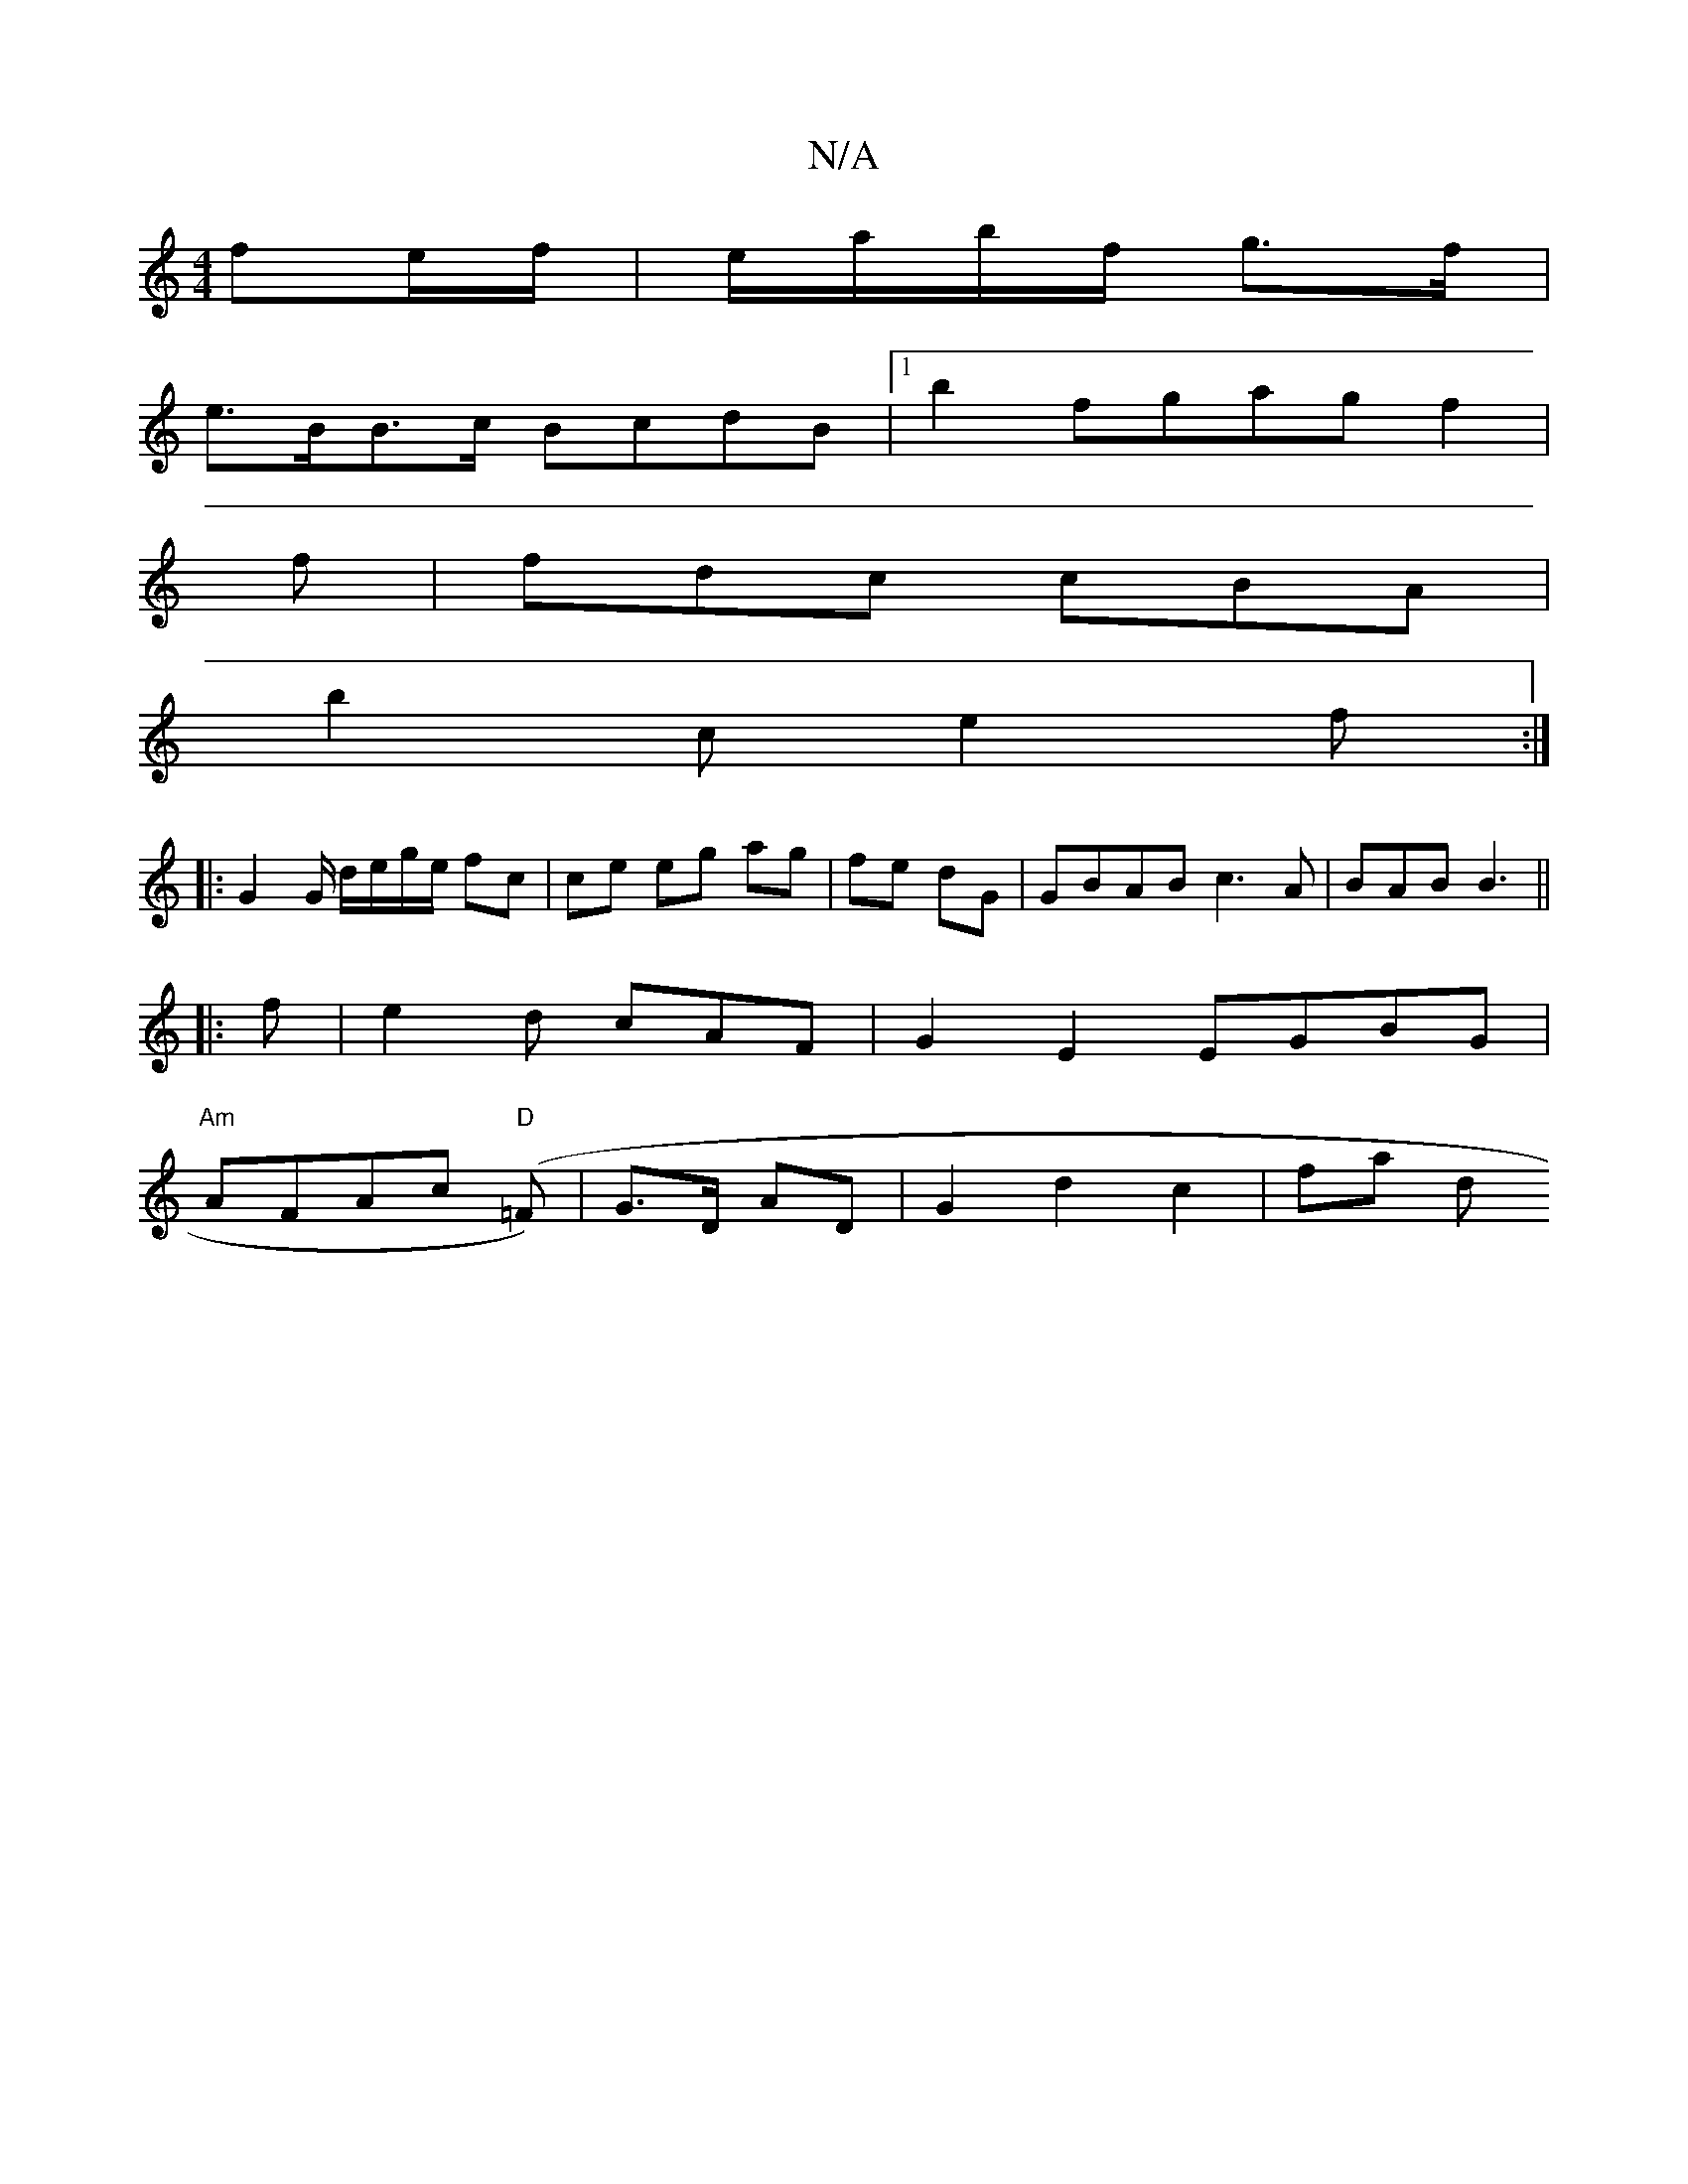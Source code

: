 X:1
T:N/A
M:4/4
R:N/A
K:Cmajor
 fe/f/|e/a/b/f/ g>f |
e>BB>c BcdB |1 b2 fgag f2|
f|fdc cBA |
b2c e2 f :|
|: G2 G/ d/e/g/e/ fc | ce eg ag|fe dG | GBAB c3 A|BAB B3 ||
|:
f| e2d cAF | G2E2 EGBG |
"Am"AFAc "D"(=F)|G>D AD|G2 d2 c2 | fa d